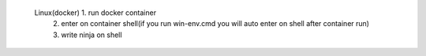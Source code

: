 =======================   =====================================================================================================
     Windows(docker)        1. run docker container            
                            2. enter on container shell(if you run win-env.cmd you will auto enter on shell after container run)   
                            2. write ninja on shell                                                                                                                                                                    |
=======================   ======================================================================================================
      Linux(docker)         1. run docker container                                                                              
                            2. enter on container shell(if you run win-env.cmd you will auto enter on shell after container run) 
                            3. write ninja on shell                                                                              
=======================   ======================================================================================================
